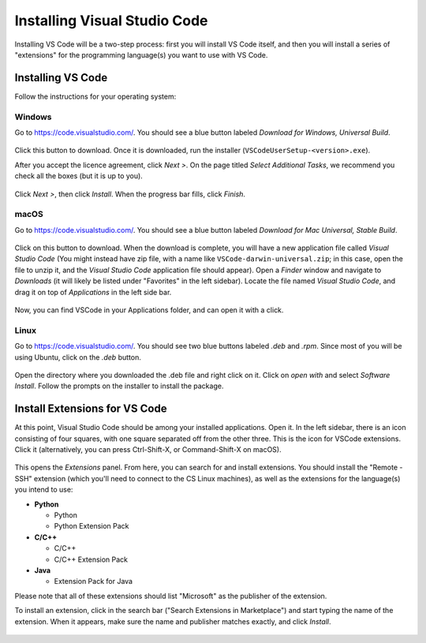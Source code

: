 .. _vscode-install:

Installing Visual Studio Code
=============================

Installing VS Code will be a two-step process: first you
will install VS Code itself, and then you will install
a series of "extensions" for the programming language(s)
you want to use with VS Code.

Installing VS Code
------------------

.. Todo::
    Update screenshots to use the general downloads page.
    Windows: how to check architecture, and pick matching installer
    Linux: how to pick matching installer

Follow the instructions for your operating system:

Windows
~~~~~~~

Go to https://code.visualstudio.com/. You should see a blue button labeled *Download for Windows, Universal Build*.

.. figure:: code-img/install-code-win-1.png

Click this button to download. Once it is downloaded, run the installer (``VSCodeUserSetup-<version>.exe``).

After you accept the licence agreement, click *Next >*. On the page titled *Select Additional Tasks*, we recommend you check all the boxes (but it is up to you).

.. figure:: code-img/install-code-win-2.png

Click *Next >*, then click *Install*. When the progress bar fills, click *Finish*.

macOS
~~~~~

Go to https://code.visualstudio.com/. You should see a blue button labeled *Download for Mac Universal, Stable Build*.

.. figure:: code-img/install-code-mac-1.png

Click on this button to download. When the download is complete, you will have a new application file called *Visual Studio Code* (You might instead have zip file, with a name like ``VSCode-darwin-universal.zip``; in this case, open the file to unzip it, and the *Visual Studio Code* application file should appear). Open a *Finder* window and navigate to *Downloads* (it will likely be listed under "Favorites" in the left sidebar). Locate the file named *Visual Studio Code*, and drag it on top of *Applications* in the left side bar.

.. figure:: code-img/install-code-mac-2.png

Now, you can find VSCode in your Applications folder, and can open it with a click.


Linux
~~~~~

Go to https://code.visualstudio.com/. You should see two blue buttons labeled *.deb* and *.rpm*. Since most of you will be using Ubuntu, click on the *.deb* button.

.. figure:: code-img/install-code-deb-1.png

Open the directory where you downloaded the .deb file and right click on it. Click on *open with* and select *Software Install*. Follow the prompts on the installer to install the package.

.. figure:: code-img/install-code-deb-2.png

.. _vscode-install-extensions:

Install Extensions for VS Code
-------------------------------

At this point, Visual Studio Code should be among your installed
applications. Open it. In the left sidebar, there is an icon
consisting of four squares, with one square separated off from the
other three. This is the icon for VSCode extensions. Click it
(alternatively, you can press Ctrl-Shift-X, or Command-Shift-X on
macOS).

.. figure:: code-img/install-ext-1.png

This opens the *Extensions* panel. From here, you can search for and install extensions. You should install the "Remote - SSH" extension (which you'll need to connect to the CS Linux machines), as well as the extensions for the language(s) you intend to use:

- **Python**

  - Python
  - Python Extension Pack

- **C/C++**

  - C/C++
  - C/C++ Extension Pack

- **Java**

  - Extension Pack for Java

Please note that all of these extensions should list "Microsoft" as the publisher of the extension.

To install an extension, click in the search bar ("Search Extensions in Marketplace") and start typing the name of the extension. When it appears, make sure the name and publisher matches exactly, and click *Install*.

.. figure:: code-img/install-ext-4.png

